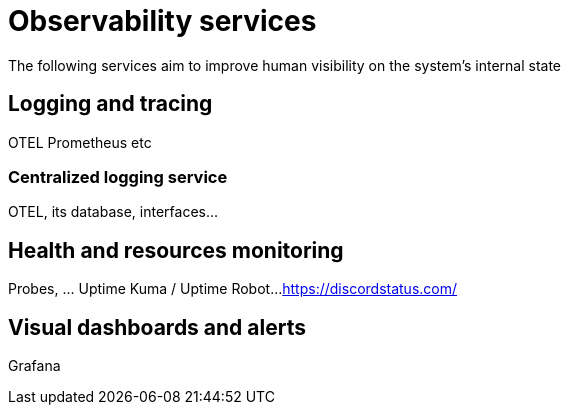 = Observability services
:navtitle: Observability

The following services aim to improve human visibility on the system's internal state

== Logging and tracing

OTEL
Prometheus
etc

=== Centralized logging service

OTEL, its database, interfaces...

== Health and resources monitoring

Probes, ... Uptime Kuma / Uptime Robot...
https://discordstatus.com/

== Visual dashboards and alerts

Grafana
